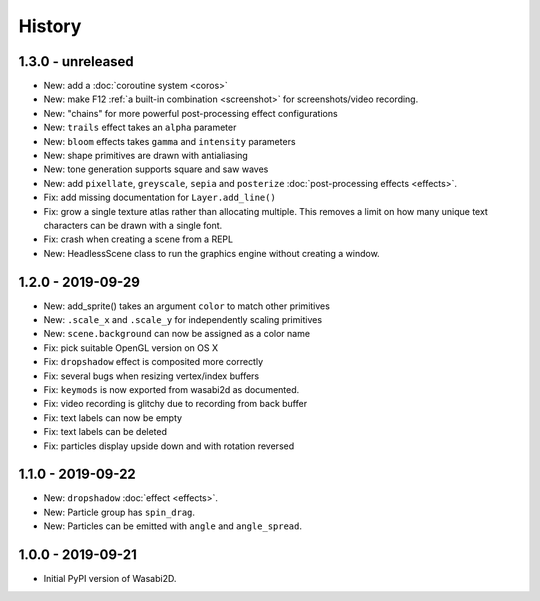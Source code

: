 History
=======

1.3.0 - unreleased
------------------

* New: add a :doc:`coroutine system <coros>`
* New: make F12 :ref:`a built-in combination <screenshot>` for
  screenshots/video recording.
* New: "chains" for more powerful post-processing effect configurations
* New: ``trails`` effect takes an ``alpha`` parameter
* New: ``bloom`` effects takes ``gamma`` and ``intensity`` parameters
* New: shape primitives are drawn with antialiasing
* New: tone generation supports square and saw waves
* New: add ``pixellate``, ``greyscale``, ``sepia`` and ``posterize``
  :doc:`post-processing effects <effects>`.
* Fix: add missing documentation for ``Layer.add_line()``
* Fix: grow a single texture atlas rather than allocating multiple. This
  removes a limit on how many unique text characters can be drawn with a single
  font.
* Fix: crash when creating a scene from a REPL
* New: HeadlessScene class to run the graphics engine without creating a
  window.


1.2.0 - 2019-09-29
------------------

* New: add_sprite() takes an argument ``color`` to match other primitives
* New: ``.scale_x`` and ``.scale_y`` for independently scaling primitives
* New: ``scene.background`` can now be assigned as a color name
* Fix: pick suitable OpenGL version on OS X
* Fix: ``dropshadow`` effect is composited more correctly
* Fix: several bugs when resizing vertex/index buffers
* Fix: ``keymods`` is now exported from wasabi2d as documented.
* Fix: video recording is glitchy due to recording from back buffer
* Fix: text labels can now be empty
* Fix: text labels can be deleted
* Fix: particles display upside down and with rotation reversed


1.1.0 - 2019-09-22
------------------

* New: ``dropshadow`` :doc:`effect <effects>`.
* New: Particle group has ``spin_drag``.
* New: Particles can be emitted with ``angle`` and ``angle_spread``.


1.0.0 - 2019-09-21
------------------

* Initial PyPI version of Wasabi2D.
